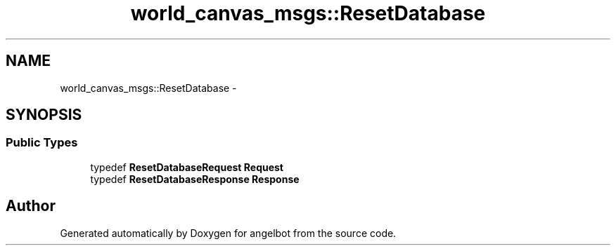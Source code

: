 .TH "world_canvas_msgs::ResetDatabase" 3 "Sat Jul 9 2016" "angelbot" \" -*- nroff -*-
.ad l
.nh
.SH NAME
world_canvas_msgs::ResetDatabase \- 
.SH SYNOPSIS
.br
.PP
.SS "Public Types"

.in +1c
.ti -1c
.RI "typedef \fBResetDatabaseRequest\fP \fBRequest\fP"
.br
.ti -1c
.RI "typedef \fBResetDatabaseResponse\fP \fBResponse\fP"
.br
.in -1c

.SH "Author"
.PP 
Generated automatically by Doxygen for angelbot from the source code\&.
